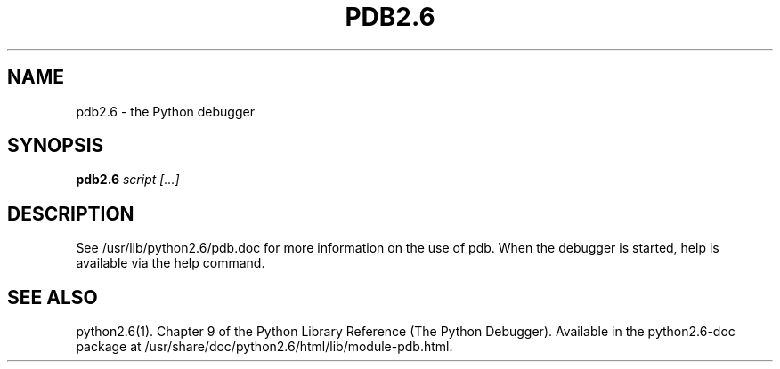 .TH PDB2.6 1
.SH NAME
pdb2.6 \- the Python debugger
.SH SYNOPSIS
.PP
.B pdb2.6
.I script [...]
.SH DESCRIPTION
.PP
See /usr/lib/python2.6/pdb.doc for more information on the use
of pdb.  When the debugger is started, help is available via the
help command.
.SH SEE ALSO
python2.6(1). Chapter 9 of the Python Library Reference
(The Python Debugger). Available in the python2.6-doc package at
/usr/share/doc/python2.6/html/lib/module-pdb.html.
